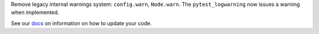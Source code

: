 Remove legacy internal warnings system: ``config.warn``, ``Node.warn``. The ``pytest_logwarning`` now issues a warning when implemented.

See our `docs <https://docs.pytest.org/en/latest/deprecations.html#config-warn-and-node-warn>`__ on information on how to update your code.

